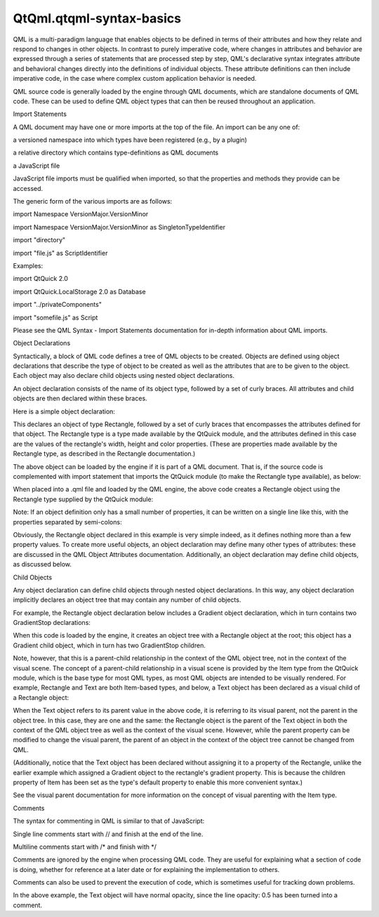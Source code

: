 QtQml.qtqml-syntax-basics
=========================

.. raw:: html

   <p>

QML is a multi-paradigm language that enables objects to be defined in
terms of their attributes and how they relate and respond to changes in
other objects. In contrast to purely imperative code, where changes in
attributes and behavior are expressed through a series of statements
that are processed step by step, QML's declarative syntax integrates
attribute and behavioral changes directly into the definitions of
individual objects. These attribute definitions can then include
imperative code, in the case where complex custom application behavior
is needed.

.. raw:: html

   </p>

.. raw:: html

   <p>

QML source code is generally loaded by the engine through QML documents,
which are standalone documents of QML code. These can be used to define
QML object types that can then be reused throughout an application.

.. raw:: html

   </p>

.. raw:: html

   <h2 id="import-statements">

Import Statements

.. raw:: html

   </h2>

.. raw:: html

   <p>

A QML document may have one or more imports at the top of the file. An
import can be any one of:

.. raw:: html

   </p>

.. raw:: html

   <ul>

.. raw:: html

   <li>

a versioned namespace into which types have been registered (e.g., by a
plugin)

.. raw:: html

   </li>

.. raw:: html

   <li>

a relative directory which contains type-definitions as QML documents

.. raw:: html

   </li>

.. raw:: html

   <li>

a JavaScript file

.. raw:: html

   </li>

.. raw:: html

   </ul>

.. raw:: html

   <p>

JavaScript file imports must be qualified when imported, so that the
properties and methods they provide can be accessed.

.. raw:: html

   </p>

.. raw:: html

   <p>

The generic form of the various imports are as follows:

.. raw:: html

   </p>

.. raw:: html

   <ul>

.. raw:: html

   <li>

import Namespace VersionMajor.VersionMinor

.. raw:: html

   </li>

.. raw:: html

   <li>

import Namespace VersionMajor.VersionMinor as SingletonTypeIdentifier

.. raw:: html

   </li>

.. raw:: html

   <li>

import "directory"

.. raw:: html

   </li>

.. raw:: html

   <li>

import "file.js" as ScriptIdentifier

.. raw:: html

   </li>

.. raw:: html

   </ul>

.. raw:: html

   <p>

Examples:

.. raw:: html

   </p>

.. raw:: html

   <ul>

.. raw:: html

   <li>

import QtQuick 2.0

.. raw:: html

   </li>

.. raw:: html

   <li>

import QtQuick.LocalStorage 2.0 as Database

.. raw:: html

   </li>

.. raw:: html

   <li>

import "../privateComponents"

.. raw:: html

   </li>

.. raw:: html

   <li>

import "somefile.js" as Script

.. raw:: html

   </li>

.. raw:: html

   </ul>

.. raw:: html

   <p>

Please see the QML Syntax - Import Statements documentation for in-depth
information about QML imports.

.. raw:: html

   </p>

.. raw:: html

   <h2 id="object-declarations">

Object Declarations

.. raw:: html

   </h2>

.. raw:: html

   <p>

Syntactically, a block of QML code defines a tree of QML objects to be
created. Objects are defined using object declarations that describe the
type of object to be created as well as the attributes that are to be
given to the object. Each object may also declare child objects using
nested object declarations.

.. raw:: html

   </p>

.. raw:: html

   <p>

An object declaration consists of the name of its object type, followed
by a set of curly braces. All attributes and child objects are then
declared within these braces.

.. raw:: html

   </p>

.. raw:: html

   <p>

Here is a simple object declaration:

.. raw:: html

   </p>

.. raw:: html

   <pre class="qml"><span class="type">Rectangle</span> {
   <span class="name">width</span>: <span class="number">100</span>
   <span class="name">height</span>: <span class="number">100</span>
   <span class="name">color</span>: <span class="string">&quot;red&quot;</span>
   }</pre>

.. raw:: html

   <p>

This declares an object of type Rectangle, followed by a set of curly
braces that encompasses the attributes defined for that object. The
Rectangle type is a type made available by the QtQuick module, and the
attributes defined in this case are the values of the rectangle's width,
height and color properties. (These are properties made available by the
Rectangle type, as described in the Rectangle documentation.)

.. raw:: html

   </p>

.. raw:: html

   <p>

The above object can be loaded by the engine if it is part of a QML
document. That is, if the source code is complemented with import
statement that imports the QtQuick module (to make the Rectangle type
available), as below:

.. raw:: html

   </p>

.. raw:: html

   <pre class="qml">import QtQuick 2.0
   <span class="type">Rectangle</span> {
   <span class="name">width</span>: <span class="number">100</span>
   <span class="name">height</span>: <span class="number">100</span>
   <span class="name">color</span>: <span class="string">&quot;red&quot;</span>
   }</pre>

.. raw:: html

   <p>

When placed into a .qml file and loaded by the QML engine, the above
code creates a Rectangle object using the Rectangle type supplied by the
QtQuick module:

.. raw:: html

   </p>

.. raw:: html

   <p class="centerAlign">

.. raw:: html

   </p>

.. raw:: html

   <p>

Note: If an object definition only has a small number of properties, it
can be written on a single line like this, with the properties separated
by semi-colons:

.. raw:: html

   </p>

.. raw:: html

   <pre class="qml"><span class="type">Rectangle</span> { <span class="name">width</span>: <span class="number">100</span>; <span class="name">height</span>: <span class="number">100</span>; <span class="name">color</span>: <span class="string">&quot;red&quot;</span> }</pre>

.. raw:: html

   <p>

Obviously, the Rectangle object declared in this example is very simple
indeed, as it defines nothing more than a few property values. To create
more useful objects, an object declaration may define many other types
of attributes: these are discussed in the QML Object Attributes
documentation. Additionally, an object declaration may define child
objects, as discussed below.

.. raw:: html

   </p>

.. raw:: html

   <h3>

Child Objects

.. raw:: html

   </h3>

.. raw:: html

   <p>

Any object declaration can define child objects through nested object
declarations. In this way, any object declaration implicitly declares an
object tree that may contain any number of child objects.

.. raw:: html

   </p>

.. raw:: html

   <p>

For example, the Rectangle object declaration below includes a Gradient
object declaration, which in turn contains two GradientStop
declarations:

.. raw:: html

   </p>

.. raw:: html

   <pre class="qml">import QtQuick 2.0
   <span class="type">Rectangle</span> {
   <span class="name">width</span>: <span class="number">100</span>
   <span class="name">height</span>: <span class="number">100</span>
   <span class="name">gradient</span>: <span class="name">Gradient</span> {
   <span class="type">GradientStop</span> { <span class="name">position</span>: <span class="number">0.0</span>; <span class="name">color</span>: <span class="string">&quot;yellow&quot;</span> }
   <span class="type">GradientStop</span> { <span class="name">position</span>: <span class="number">1.0</span>; <span class="name">color</span>: <span class="string">&quot;green&quot;</span> }
   }
   }</pre>

.. raw:: html

   <p>

When this code is loaded by the engine, it creates an object tree with a
Rectangle object at the root; this object has a Gradient child object,
which in turn has two GradientStop children.

.. raw:: html

   </p>

.. raw:: html

   <p>

Note, however, that this is a parent-child relationship in the context
of the QML object tree, not in the context of the visual scene. The
concept of a parent-child relationship in a visual scene is provided by
the Item type from the QtQuick module, which is the base type for most
QML types, as most QML objects are intended to be visually rendered. For
example, Rectangle and Text are both Item-based types, and below, a Text
object has been declared as a visual child of a Rectangle object:

.. raw:: html

   </p>

.. raw:: html

   <pre class="qml">import QtQuick 2.0
   <span class="type">Rectangle</span> {
   <span class="name">width</span>: <span class="number">200</span>
   <span class="name">height</span>: <span class="number">200</span>
   <span class="name">color</span>: <span class="string">&quot;red&quot;</span>
   <span class="type">Text</span> {
   <span class="name">anchors</span>.centerIn: <span class="name">parent</span>
   <span class="name">text</span>: <span class="string">&quot;Hello, QML!&quot;</span>
   }
   }</pre>

.. raw:: html

   <p>

When the Text object refers to its parent value in the above code, it is
referring to its visual parent, not the parent in the object tree. In
this case, they are one and the same: the Rectangle object is the parent
of the Text object in both the context of the QML object tree as well as
the context of the visual scene. However, while the parent property can
be modified to change the visual parent, the parent of an object in the
context of the object tree cannot be changed from QML.

.. raw:: html

   </p>

.. raw:: html

   <p>

(Additionally, notice that the Text object has been declared without
assigning it to a property of the Rectangle, unlike the earlier example
which assigned a Gradient object to the rectangle's gradient property.
This is because the children property of Item has been set as the type's
default property to enable this more convenient syntax.)

.. raw:: html

   </p>

.. raw:: html

   <p>

See the visual parent documentation for more information on the concept
of visual parenting with the Item type.

.. raw:: html

   </p>

.. raw:: html

   <h2 id="comments">

Comments

.. raw:: html

   </h2>

.. raw:: html

   <p>

The syntax for commenting in QML is similar to that of JavaScript:

.. raw:: html

   </p>

.. raw:: html

   <ul>

.. raw:: html

   <li>

Single line comments start with // and finish at the end of the line.

.. raw:: html

   </li>

.. raw:: html

   <li>

Multiline comments start with /\* and finish with \*/

.. raw:: html

   </li>

.. raw:: html

   </ul>

.. raw:: html

   <pre class="qml"><span class="type">Text</span> {
   <span class="name">text</span>: <span class="string">&quot;Hello world!&quot;</span>    <span class="comment">//a basic greeting</span>
   <span class="comment">/*
   We want this text to stand out from the rest so
   we give it a large size and different font.
   */</span>
   <span class="name">font</span>.family: <span class="string">&quot;Helvetica&quot;</span>
   <span class="name">font</span>.pointSize: <span class="number">24</span>
   }</pre>

.. raw:: html

   <p>

Comments are ignored by the engine when processing QML code. They are
useful for explaining what a section of code is doing, whether for
reference at a later date or for explaining the implementation to
others.

.. raw:: html

   </p>

.. raw:: html

   <p>

Comments can also be used to prevent the execution of code, which is
sometimes useful for tracking down problems.

.. raw:: html

   </p>

.. raw:: html

   <pre class="qml">    <span class="type">Text</span> {
   <span class="name">text</span>: <span class="string">&quot;Hello world!&quot;</span>
   <span class="comment">//opacity: 0.5</span>
   }</pre>

.. raw:: html

   <p>

In the above example, the Text object will have normal opacity, since
the line opacity: 0.5 has been turned into a comment.

.. raw:: html

   </p>

.. raw:: html

   <!-- @@@qtqml-syntax-basics.html -->
